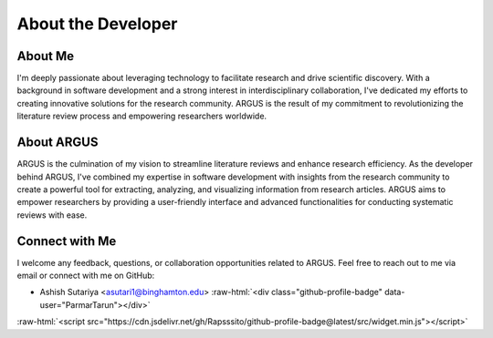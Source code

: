 About the Developer
====================

.. role::  raw-html(raw)
    :format: html

About Me
--------

I'm deeply passionate about leveraging technology to facilitate research and drive scientific discovery. With a background in software development and a strong interest in interdisciplinary collaboration, I've dedicated my efforts to creating innovative solutions for the research community. ARGUS is the result of my commitment to revolutionizing the literature review process and empowering researchers worldwide.

About ARGUS
-----------

ARGUS is the culmination of my vision to streamline literature reviews and enhance research efficiency. As the developer behind ARGUS, I've combined my expertise in software development with insights from the research community to create a powerful tool for extracting, analyzing, and visualizing information from research articles. ARGUS aims to empower researchers by providing a user-friendly interface and advanced functionalities for conducting systematic reviews with ease.

Connect with Me
----------------

I welcome any feedback, questions, or collaboration opportunities related to ARGUS. Feel free to reach out to me via email or connect with me on GitHub:


* Ashish Sutariya <asutari1@binghamton.edu> :raw-html:`<div class="github-profile-badge" data-user="ParmarTarun"></div>`



:raw-html:`<script src="https://cdn.jsdelivr.net/gh/Rapsssito/github-profile-badge@latest/src/widget.min.js"></script>`

